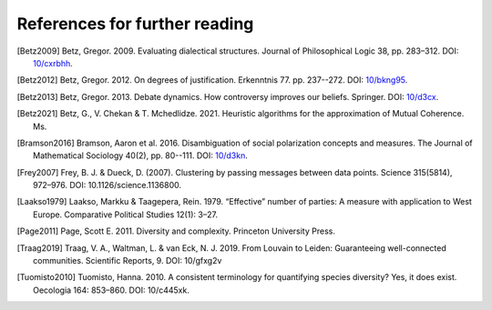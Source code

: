 References for further reading
==============================

.. [Betz2009] Betz, Gregor. 2009. Evaluating dialectical structures. Journal of
              Philosophical Logic 38, pp. 283–312. DOI: 
              `10/cxrbhh <https://doi.org/10/cxrbhh>`_.

.. [Betz2012] Betz, Gregor. 2012. On degrees of justification. Erkenntnis 77.
            pp. 237--272. DOI: `10/bkng95 <https://doi.org/10/bkng95>`_.

.. [Betz2013] Betz, Gregor. 2013. Debate dynamics. How controversy improves
            our beliefs. Springer. DOI: `10/d3cx <https://doi.org/10/d3cx>`_.

.. [Betz2021] Betz, G., V. Chekan & T. Mchedlidze. 2021. Heuristic 
            algorithms for the approximation of Mutual Coherence. Ms.
              
.. [Bramson2016] Bramson, Aaron et al. 2016. Disambiguation of social 
   polarization concepts and measures. The Journal of Mathematical Sociology 
   40(2), pp. 80--111. DOI: `10/d3kn <https://doi.org/10/d3kn>`_.

.. [Frey2007] Frey, B. J. & Dueck, D. (2007). Clustering by passing messages 
            between data points. Science 315(5814), 972–976. 
            DOI: 10.1126/science.1136800.

.. [Laakso1979] Laakso, Markku & Taagepera, Rein. 1979. “Effective” number 
               of parties: A measure with application to West Europe. 
               Comparative Political Studies 12(1): 3–27.

.. [Page2011] Page, Scott E. 2011. Diversity and complexity. Princeton 
            University Press.

.. [Traag2019] Traag, V. A., Waltman, L. & van Eck, N. J. 2019. From Louvain
                   to Leiden: Guaranteeing well-connected communities. 
                   Scientific Reports, 9. DOI: 10/gfxg2v

.. [Tuomisto2010] Tuomisto, Hanna. 2010. A consistent terminology for 
                  quantifying species diversity? Yes, it does exist. Oecologia 
                  164: 853–860. DOI: 10/c445xk.